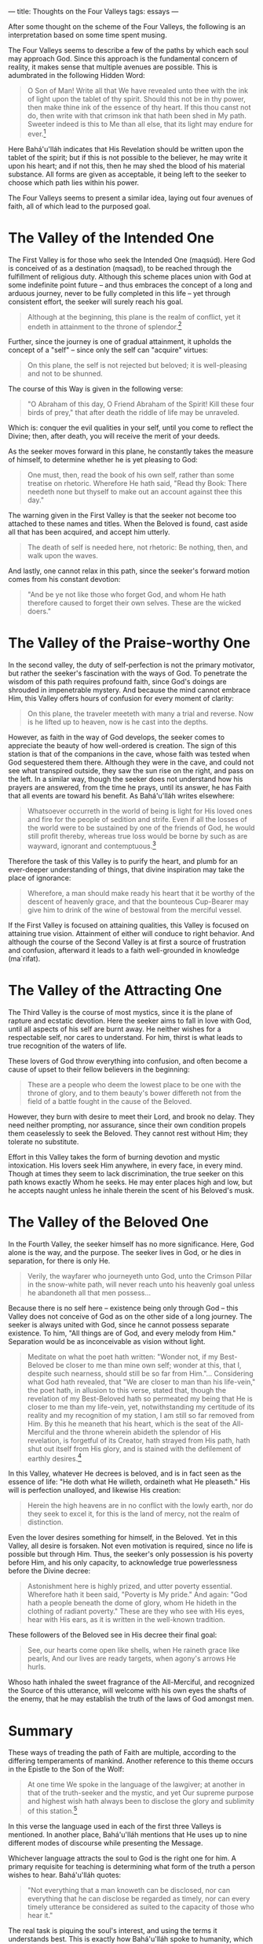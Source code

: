 :PROPERTIES:
:ID:       FA996578-94A8-4E1D-B282-4FCD4FF5B3EA
:SLUG:     thoughts-on-the-four-valleys
:END:
---
title: Thoughts on the Four Valleys
tags: essays
---

After some thought on the scheme of the Four Valleys, the following is
an interpretation based on some time spent musing.

The Four Valleys seems to describe a few of the paths by which each soul
may approach God. Since this approach is the fundamental concern of
reality, it makes sense that multiple avenues are possible. This is
adumbrated in the following Hidden Word:

#+BEGIN_QUOTE
O Son of Man! Write all that We have revealed unto thee with the ink of
light upon the tablet of thy spirit. Should this not be in thy power,
then make thine ink of the essence of thy heart. If this thou canst not
do, then write with that crimson ink that hath been shed in My path.
Sweeter indeed is this to Me than all else, that its light may endure
for ever.[fn:1]

#+END_QUOTE

Here Bahá'u'lláh indicates that His Revelation should be written upon
the tablet of the spirit; but if this is not possible to the believer,
he may write it upon his heart; and if not this, then he may shed the
blood of his material substance. All forms are given as acceptable, it
being left to the seeker to choose which path lies within his power.

The Four Valleys seems to present a similar idea, laying out four
avenues of faith, all of which lead to the purposed goal.

* The Valley of the Intended One
:PROPERTIES:
:CUSTOM_ID: the-valley-of-the-intended-one
:END:
The First Valley is for those who seek the Intended One (maqsúd). Here
God is conceived of as a destination (maqsad), to be reached through the
fulfillment of religious duty. Although this scheme places union with
God at some indefinite point future -- and thus embraces the concept of
a long and arduous journey, never to be fully completed in this life --
yet through consistent effort, the seeker will surely reach his goal.

#+BEGIN_QUOTE
Although at the beginning, this plane is the realm of conflict, yet it
endeth in attainment to the throne of splendor.[fn:2]

#+END_QUOTE

Further, since the journey is one of gradual attainment, it upholds the
concept of a "self" -- since only the self can "acquire" virtues:

#+BEGIN_QUOTE
On this plane, the self is not rejected but beloved; it is well-pleasing
and not to be shunned.

#+END_QUOTE

The course of this Way is given in the following verse:

#+BEGIN_QUOTE
"O Abraham of this day, O Friend Abraham of the Spirit! Kill these four
birds of prey," that after death the riddle of life may be unraveled.

#+END_QUOTE

Which is: conquer the evil qualities in your self, until you come to
reflect the Divine; then, after death, you will receive the merit of
your deeds.

As the seeker moves forward in this plane, he constantly takes the
measure of himself, to determine whether he is yet pleasing to God:

#+BEGIN_QUOTE
One must, then, read the book of his own self, rather than some treatise
on rhetoric. Wherefore He hath said, "Read thy Book: There needeth none
but thyself to make out an account against thee this day."

#+END_QUOTE

The warning given in the First Valley is that the seeker not become too
attached to these names and titles. When the Beloved is found, cast
aside all that has been acquired, and accept him utterly.

#+BEGIN_QUOTE

#+BEGIN_QUOTE
The death of self is needed here, not rhetoric: Be nothing, then, and
walk upon the waves.

#+END_QUOTE

#+END_QUOTE

And lastly, one cannot relax in this path, since the seeker's forward
motion comes from his constant devotion:

#+BEGIN_QUOTE
"And be ye not like those who forget God, and whom He hath therefore
caused to forget their own selves. These are the wicked doers."

#+END_QUOTE

* The Valley of the Praise-worthy One
:PROPERTIES:
:CUSTOM_ID: the-valley-of-the-praise-worthy-one
:END:
In the second valley, the duty of self-perfection is not the primary
motivator, but rather the seeker's fascination with the ways of God. To
penetrate the wisdom of this path requires profound faith, since God's
doings are shrouded in impenetrable mystery. And because the mind cannot
embrace Him, this Valley offers hours of confusion for every moment of
clarity:

#+BEGIN_QUOTE
On this plane, the traveler meeteth with many a trial and reverse. Now
is he lifted up to heaven, now is he cast into the depths.

#+END_QUOTE

However, as faith in the way of God develops, the seeker comes to
appreciate the beauty of how well-ordered is creation. The sign of this
station is that of the companions in the cave, whose faith was tested
when God sequestered them there. Although they were in the cave, and
could not see what transpired outside, they saw the sun rise on the
right, and pass on the left. In a similar way, though the seeker does
not understand how his prayers are answered, from the time he prays,
until its answer, he has Faith that all events are toward his benefit.
As Bahá'u'lláh writes elsewhere:

#+BEGIN_QUOTE
Whatsoever occurreth in the world of being is light for His loved ones
and fire for the people of sedition and strife. Even if all the losses
of the world were to be sustained by one of the friends of God, he would
still profit thereby, whereas true loss would be borne by such as are
wayward, ignorant and contemptuous.[fn:3]

#+END_QUOTE

Therefore the task of this Valley is to purify the heart, and plumb for
an ever-deeper understanding of things, that divine inspiration may take
the place of ignorance:

#+BEGIN_QUOTE
Wherefore, a man should make ready his heart that it be worthy of the
descent of heavenly grace, and that the bounteous Cup-Bearer may give
him to drink of the wine of bestowal from the merciful vessel.

#+END_QUOTE

If the First Valley is focused on attaining qualities, this Valley is
focused on attaining true vision. Attainment of either will conduce to
right behavior. And although the course of the Second Valley is at first
a source of frustration and confusion, afterward it leads to a faith
well-grounded in knowledge (ma`rifat).

* The Valley of the Attracting One
:PROPERTIES:
:CUSTOM_ID: the-valley-of-the-attracting-one
:END:
The Third Valley is the course of most mystics, since it is the plane of
rapture and ecstatic devotion. Here the seeker aims to fall in love with
God, until all aspects of his self are burnt away. He neither wishes for
a respectable self, nor cares to understand. For him, thirst is what
leads to true recognition of the waters of life.

These lovers of God throw everything into confusion, and often become a
cause of upset to their fellow believers in the beginning:

#+BEGIN_QUOTE
These are a people who deem the lowest place to be one with the throne
of glory, and to them beauty's bower differeth not from the field of a
battle fought in the cause of the Beloved.

#+END_QUOTE

However, they burn with desire to meet their Lord, and brook no delay.
They need neither prompting, nor assurance, since their own condition
propels them ceaselessly to seek the Beloved. They cannot rest without
Him; they tolerate no substitute.

Effort in this Valley takes the form of burning devotion and mystic
intoxication. His lovers seek Him anywhere, in every face, in every
mind. Though at times they seem to lack discrimination, the true seeker
on this path knows exactly Whom he seeks. He may enter places high and
low, but he accepts naught unless he inhale therein the scent of his
Beloved's musk.

* The Valley of the Beloved One
:PROPERTIES:
:CUSTOM_ID: the-valley-of-the-beloved-one
:END:
In the Fourth Valley, the seeker himself has no more significance. Here,
God alone is the way, and the purpose. The seeker lives in God, or he
dies in separation, for there is only He.

#+BEGIN_QUOTE
Verily, the wayfarer who journeyeth unto God, unto the Crimson Pillar in
the snow-white path, will never reach unto his heavenly goal unless he
abandoneth all that men possess...

#+END_QUOTE

Because there is no self here -- existence being only through God --
this Valley does not conceive of God as on the other side of a long
journey. The seeker is always united with God, since he cannot possess
separate existence. To him, "All things are of God, and every melody
from Him." Separation would be as inconceivable as vision without light.

#+BEGIN_QUOTE
Meditate on what the poet hath written: "Wonder not, if my Best-Beloved
be closer to me than mine own self; wonder at this, that I, despite such
nearness, should still be so far from Him."... Considering what God hath
revealed, that "We are closer to man than his life-vein," the poet hath,
in allusion to this verse, stated that, though the revelation of my
Best-Beloved hath so permeated my being that He is closer to me than my
life-vein, yet, notwithstanding my certitude of its reality and my
recognition of my station, I am still so far removed from Him. By this
he meaneth that his heart, which is the seat of the All-Merciful and the
throne wherein abideth the splendor of His revelation, is forgetful of
its Creator, hath strayed from His path, hath shut out itself from His
glory, and is stained with the defilement of earthly desires.[fn:4]

#+END_QUOTE

In this Valley, whatever He decrees is beloved, and is in fact seen as
the essence of life: "He doth what He willeth, ordaineth what He
pleaseth." His will is perfection unalloyed, and likewise His creation:

#+BEGIN_QUOTE
Herein the high heavens are in no conflict with the lowly earth, nor do
they seek to excel it, for this is the land of mercy, not the realm of
distinction.

#+END_QUOTE

Even the lover desires something for himself, in the Beloved. Yet in
this Valley, all desire is forsaken. Not even motivation is required,
since no life is possible but through Him. Thus, the seeker's only
possession is his poverty before Him, and his only capacity, to
acknowledge true powerlessness before the Divine decree:

#+BEGIN_QUOTE
Astonishment here is highly prized, and utter poverty essential.
Wherefore hath it been said, "Poverty is My pride." And again: "God hath
a people beneath the dome of glory, whom He hideth in the clothing of
radiant poverty." These are they who see with His eyes, hear with His
ears, as it is written in the well-known tradition.

#+END_QUOTE

These followers of the Beloved see in His decree their final goal:

#+BEGIN_QUOTE

#+BEGIN_QUOTE
See, our hearts come open like shells, when He raineth grace like
pearls, And our lives are ready targets, when agony's arrows He hurls.

#+END_QUOTE

Whoso hath inhaled the sweet fragrance of the All-Merciful, and
recognized the Source of this utterance, will welcome with his own eyes
the shafts of the enemy, that he may establish the truth of the laws of
God amongst men.

#+END_QUOTE

* Summary
:PROPERTIES:
:CUSTOM_ID: summary
:END:
These ways of treading the path of Faith are multiple, according to the
differing temperaments of mankind. Another reference to this theme
occurs in the Epistle to the Son of the Wolf:

#+BEGIN_QUOTE
At one time We spoke in the language of the lawgiver; at another in that
of the truth-seeker and the mystic, and yet Our supreme purpose and
highest wish hath always been to disclose the glory and sublimity of
this station.[fn:5]

#+END_QUOTE

In this verse the language used in each of the first three Valleys is
mentioned. In another place, Bahá'u'lláh mentions that He uses up to
nine different modes of discourse while presenting the Message.

Whichever language attracts the soul to God is the right one for him. A
primary requisite for teaching is determining what form of the truth a
person wishes to hear. Bahá'u'lláh quotes:

#+BEGIN_QUOTE
"Not everything that a man knoweth can be disclosed, nor can everything
that he can disclose be regarded as timely, nor can every timely
utterance be considered as suited to the capacity of those who hear it."

#+END_QUOTE

The real task is piquing the soul's interest, and using the terms it
understands best. This is exactly how Bahá'u'lláh spoke to humanity,
which can be seen in the way that Four Valleys itself relies so heavily
on Sufi terminology and concepts. It only matters that we find God.
Everything else is a means to that end.

[fn:1] Bahá'u'lláh, The Hidden Words, Arabic #71

[fn:2] Bahá'u'lláh, The Four Valleys (all of the other quotations
       without footmarks also come from this text).

[fn:3] Bahá'u'lláh, Compilation of Compilations, Vol. I, pp. 153-4

[fn:4] Bahá'u'lláh, Gleanings, p. 185

[fn:5] Bahá'u'lláh, Epistle to the Son of the Wolf, p. 15

